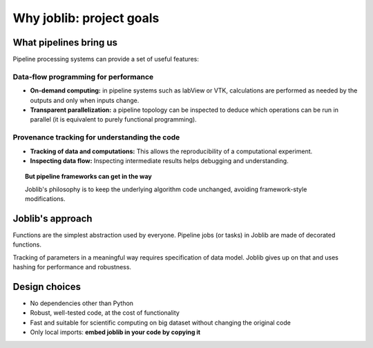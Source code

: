 
Why joblib: project goals
=========================

What pipelines bring us
-----------------------

Pipeline processing systems can provide a set of useful features:

Data-flow programming for performance
.....................................

* **On-demand computing:** in pipeline systems such as labView or VTK,
  calculations are performed as needed by the outputs and only when
  inputs change.

* **Transparent parallelization:** a pipeline topology can be inspected
  to deduce which operations can be run in parallel (it is equivalent to
  purely functional programming).

Provenance tracking for understanding the code
..............................................

* **Tracking of data and computations:** This allows the reproducibility of a
  computational experiment.

* **Inspecting data flow:** Inspecting intermediate results helps
  debugging and understanding.

.. topic:: But pipeline frameworks can get in the way
    :class: warning

    Joblib's philosophy is to keep the underlying algorithm code unchanged,
    avoiding framework-style modifications.

Joblib's approach
-----------------

Functions are the simplest abstraction used by everyone. Pipeline
jobs (or tasks) in Joblib are made of decorated functions.

Tracking of parameters in a meaningful way requires specification of
data model. Joblib gives up on that and uses hashing for performance and
robustness.

Design choices
--------------

* No dependencies other than Python

* Robust, well-tested code, at the cost of functionality

* Fast and suitable for scientific computing on big dataset without
  changing the original code

* Only local imports: **embed joblib in your code by copying it**



